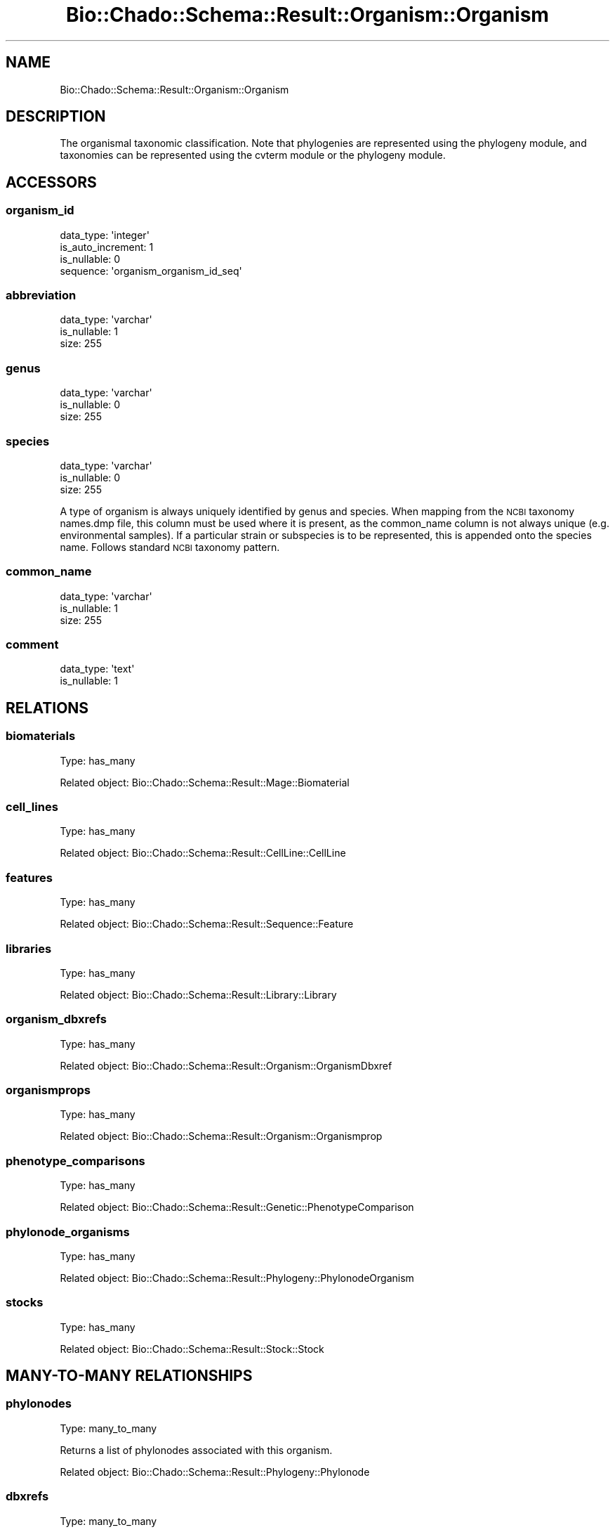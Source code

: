 .\" Automatically generated by Pod::Man 2.27 (Pod::Simple 3.28)
.\"
.\" Standard preamble:
.\" ========================================================================
.de Sp \" Vertical space (when we can't use .PP)
.if t .sp .5v
.if n .sp
..
.de Vb \" Begin verbatim text
.ft CW
.nf
.ne \\$1
..
.de Ve \" End verbatim text
.ft R
.fi
..
.\" Set up some character translations and predefined strings.  \*(-- will
.\" give an unbreakable dash, \*(PI will give pi, \*(L" will give a left
.\" double quote, and \*(R" will give a right double quote.  \*(C+ will
.\" give a nicer C++.  Capital omega is used to do unbreakable dashes and
.\" therefore won't be available.  \*(C` and \*(C' expand to `' in nroff,
.\" nothing in troff, for use with C<>.
.tr \(*W-
.ds C+ C\v'-.1v'\h'-1p'\s-2+\h'-1p'+\s0\v'.1v'\h'-1p'
.ie n \{\
.    ds -- \(*W-
.    ds PI pi
.    if (\n(.H=4u)&(1m=24u) .ds -- \(*W\h'-12u'\(*W\h'-12u'-\" diablo 10 pitch
.    if (\n(.H=4u)&(1m=20u) .ds -- \(*W\h'-12u'\(*W\h'-8u'-\"  diablo 12 pitch
.    ds L" ""
.    ds R" ""
.    ds C` ""
.    ds C' ""
'br\}
.el\{\
.    ds -- \|\(em\|
.    ds PI \(*p
.    ds L" ``
.    ds R" ''
.    ds C`
.    ds C'
'br\}
.\"
.\" Escape single quotes in literal strings from groff's Unicode transform.
.ie \n(.g .ds Aq \(aq
.el       .ds Aq '
.\"
.\" If the F register is turned on, we'll generate index entries on stderr for
.\" titles (.TH), headers (.SH), subsections (.SS), items (.Ip), and index
.\" entries marked with X<> in POD.  Of course, you'll have to process the
.\" output yourself in some meaningful fashion.
.\"
.\" Avoid warning from groff about undefined register 'F'.
.de IX
..
.nr rF 0
.if \n(.g .if rF .nr rF 1
.if (\n(rF:(\n(.g==0)) \{
.    if \nF \{
.        de IX
.        tm Index:\\$1\t\\n%\t"\\$2"
..
.        if !\nF==2 \{
.            nr % 0
.            nr F 2
.        \}
.    \}
.\}
.rr rF
.\"
.\" Accent mark definitions (@(#)ms.acc 1.5 88/02/08 SMI; from UCB 4.2).
.\" Fear.  Run.  Save yourself.  No user-serviceable parts.
.    \" fudge factors for nroff and troff
.if n \{\
.    ds #H 0
.    ds #V .8m
.    ds #F .3m
.    ds #[ \f1
.    ds #] \fP
.\}
.if t \{\
.    ds #H ((1u-(\\\\n(.fu%2u))*.13m)
.    ds #V .6m
.    ds #F 0
.    ds #[ \&
.    ds #] \&
.\}
.    \" simple accents for nroff and troff
.if n \{\
.    ds ' \&
.    ds ` \&
.    ds ^ \&
.    ds , \&
.    ds ~ ~
.    ds /
.\}
.if t \{\
.    ds ' \\k:\h'-(\\n(.wu*8/10-\*(#H)'\'\h"|\\n:u"
.    ds ` \\k:\h'-(\\n(.wu*8/10-\*(#H)'\`\h'|\\n:u'
.    ds ^ \\k:\h'-(\\n(.wu*10/11-\*(#H)'^\h'|\\n:u'
.    ds , \\k:\h'-(\\n(.wu*8/10)',\h'|\\n:u'
.    ds ~ \\k:\h'-(\\n(.wu-\*(#H-.1m)'~\h'|\\n:u'
.    ds / \\k:\h'-(\\n(.wu*8/10-\*(#H)'\z\(sl\h'|\\n:u'
.\}
.    \" troff and (daisy-wheel) nroff accents
.ds : \\k:\h'-(\\n(.wu*8/10-\*(#H+.1m+\*(#F)'\v'-\*(#V'\z.\h'.2m+\*(#F'.\h'|\\n:u'\v'\*(#V'
.ds 8 \h'\*(#H'\(*b\h'-\*(#H'
.ds o \\k:\h'-(\\n(.wu+\w'\(de'u-\*(#H)/2u'\v'-.3n'\*(#[\z\(de\v'.3n'\h'|\\n:u'\*(#]
.ds d- \h'\*(#H'\(pd\h'-\w'~'u'\v'-.25m'\f2\(hy\fP\v'.25m'\h'-\*(#H'
.ds D- D\\k:\h'-\w'D'u'\v'-.11m'\z\(hy\v'.11m'\h'|\\n:u'
.ds th \*(#[\v'.3m'\s+1I\s-1\v'-.3m'\h'-(\w'I'u*2/3)'\s-1o\s+1\*(#]
.ds Th \*(#[\s+2I\s-2\h'-\w'I'u*3/5'\v'-.3m'o\v'.3m'\*(#]
.ds ae a\h'-(\w'a'u*4/10)'e
.ds Ae A\h'-(\w'A'u*4/10)'E
.    \" corrections for vroff
.if v .ds ~ \\k:\h'-(\\n(.wu*9/10-\*(#H)'\s-2\u~\d\s+2\h'|\\n:u'
.if v .ds ^ \\k:\h'-(\\n(.wu*10/11-\*(#H)'\v'-.4m'^\v'.4m'\h'|\\n:u'
.    \" for low resolution devices (crt and lpr)
.if \n(.H>23 .if \n(.V>19 \
\{\
.    ds : e
.    ds 8 ss
.    ds o a
.    ds d- d\h'-1'\(ga
.    ds D- D\h'-1'\(hy
.    ds th \o'bp'
.    ds Th \o'LP'
.    ds ae ae
.    ds Ae AE
.\}
.rm #[ #] #H #V #F C
.\" ========================================================================
.\"
.IX Title "Bio::Chado::Schema::Result::Organism::Organism 3"
.TH Bio::Chado::Schema::Result::Organism::Organism 3 "2015-04-17" "perl v5.18.4" "User Contributed Perl Documentation"
.\" For nroff, turn off justification.  Always turn off hyphenation; it makes
.\" way too many mistakes in technical documents.
.if n .ad l
.nh
.SH "NAME"
Bio::Chado::Schema::Result::Organism::Organism
.SH "DESCRIPTION"
.IX Header "DESCRIPTION"
The organismal taxonomic
classification. Note that phylogenies are represented using the
phylogeny module, and taxonomies can be represented using the cvterm
module or the phylogeny module.
.SH "ACCESSORS"
.IX Header "ACCESSORS"
.SS "organism_id"
.IX Subsection "organism_id"
.Vb 4
\&  data_type: \*(Aqinteger\*(Aq
\&  is_auto_increment: 1
\&  is_nullable: 0
\&  sequence: \*(Aqorganism_organism_id_seq\*(Aq
.Ve
.SS "abbreviation"
.IX Subsection "abbreviation"
.Vb 3
\&  data_type: \*(Aqvarchar\*(Aq
\&  is_nullable: 1
\&  size: 255
.Ve
.SS "genus"
.IX Subsection "genus"
.Vb 3
\&  data_type: \*(Aqvarchar\*(Aq
\&  is_nullable: 0
\&  size: 255
.Ve
.SS "species"
.IX Subsection "species"
.Vb 3
\&  data_type: \*(Aqvarchar\*(Aq
\&  is_nullable: 0
\&  size: 255
.Ve
.PP
A type of organism is always
uniquely identified by genus and species. When mapping from the \s-1NCBI\s0
taxonomy names.dmp file, this column must be used where it
is present, as the common_name column is not always unique (e.g. environmental
samples). If a particular strain or subspecies is to be represented,
this is appended onto the species name. Follows standard \s-1NCBI\s0 taxonomy
pattern.
.SS "common_name"
.IX Subsection "common_name"
.Vb 3
\&  data_type: \*(Aqvarchar\*(Aq
\&  is_nullable: 1
\&  size: 255
.Ve
.SS "comment"
.IX Subsection "comment"
.Vb 2
\&  data_type: \*(Aqtext\*(Aq
\&  is_nullable: 1
.Ve
.SH "RELATIONS"
.IX Header "RELATIONS"
.SS "biomaterials"
.IX Subsection "biomaterials"
Type: has_many
.PP
Related object: Bio::Chado::Schema::Result::Mage::Biomaterial
.SS "cell_lines"
.IX Subsection "cell_lines"
Type: has_many
.PP
Related object: Bio::Chado::Schema::Result::CellLine::CellLine
.SS "features"
.IX Subsection "features"
Type: has_many
.PP
Related object: Bio::Chado::Schema::Result::Sequence::Feature
.SS "libraries"
.IX Subsection "libraries"
Type: has_many
.PP
Related object: Bio::Chado::Schema::Result::Library::Library
.SS "organism_dbxrefs"
.IX Subsection "organism_dbxrefs"
Type: has_many
.PP
Related object: Bio::Chado::Schema::Result::Organism::OrganismDbxref
.SS "organismprops"
.IX Subsection "organismprops"
Type: has_many
.PP
Related object: Bio::Chado::Schema::Result::Organism::Organismprop
.SS "phenotype_comparisons"
.IX Subsection "phenotype_comparisons"
Type: has_many
.PP
Related object: Bio::Chado::Schema::Result::Genetic::PhenotypeComparison
.SS "phylonode_organisms"
.IX Subsection "phylonode_organisms"
Type: has_many
.PP
Related object: Bio::Chado::Schema::Result::Phylogeny::PhylonodeOrganism
.SS "stocks"
.IX Subsection "stocks"
Type: has_many
.PP
Related object: Bio::Chado::Schema::Result::Stock::Stock
.SH "MANY-TO-MANY RELATIONSHIPS"
.IX Header "MANY-TO-MANY RELATIONSHIPS"
.SS "phylonodes"
.IX Subsection "phylonodes"
Type: many_to_many
.PP
Returns a list of phylonodes associated with this organism.
.PP
Related object: Bio::Chado::Schema::Result::Phylogeny::Phylonode
.SS "dbxrefs"
.IX Subsection "dbxrefs"
Type: many_to_many
.PP
Returns a list of dbxrefs associated with the organism.
.PP
Related object: Bio::Chado::Schema::Result::General::Dbxref
.SH "ADDITIONAL METHODS"
.IX Header "ADDITIONAL METHODS"
use Carp;
.SS "create_organismprops"
.IX Subsection "create_organismprops"
.Vb 10
\&  Usage: $set\->create_organismprops({ baz => 2, foo => \*(Aqbar\*(Aq });
\&  Desc : convenience method to create organism properties using cvterms
\&          from the ontology with the given name
\&  Args : hashref of { propname => value, ...},
\&         options hashref as:
\&          {
\&            autocreate => 0,
\&               (optional) boolean, if passed, automatically create cv,
\&               cvterm, and dbxref rows if one cannot be found for the
\&               given featureprop name.  Default false.
\&
\&            cv_name => cv.name to use for the given organismprops.
\&                       Defaults to \*(Aqorganism_property\*(Aq,
\&
\&            db_name => db.name to use for autocreated dbxrefs,
\&                       default \*(Aqnull\*(Aq,
\&
\&            dbxref_accession_prefix => optional, default
\&                                       \*(Aqautocreated:\*(Aq,
\&            definitions => optional hashref of:
\&                { cvterm_name => definition,
\&                }
\&             to load into the cvterm table when autocreating cvterms
\&
\&            allow_duplicate_values => default false.
\&               If true, allow duplicate instances of the same cvterm
\&               and value in the properties of the feature.  Duplicate
\&               values will have different ranks.
\&          }
\&  Ret  : hashref of { propname => new organismprop object }
.Ve
